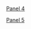 #+BEGIN_COMMENT
.. title: Bubba Sort Page 2
.. slug: bubba-sort-page-2
.. date: 2023-03-24 16:57:36 UTC-07:00
.. tags: bubba,sorting,comics
.. category: Comics
.. link: 
.. description: 
.. type: text

#+END_COMMENT

[[img-url:bubba-004-1250.png][Panel 4]]

[[img-url:bubba-005-1250px.png][Panel 5]]

